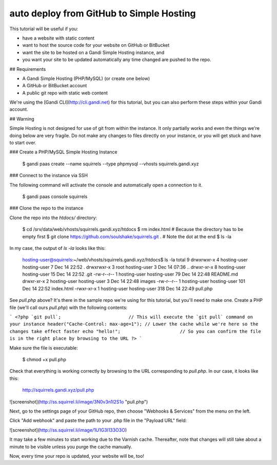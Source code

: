 auto deploy from GitHub to Simple Hosting
=========================================

This tutorial will be useful if you:

* have a website with static content
* want to host the source code for your website on GitHub or BitBucket
* want the site to be hosted on a Gandi Simple Hosting instance, and 
* you want your site to be updated automatically any time changed are pushed to the repo.

## Requirements

* A Gandi Simple Hosting (PHP/MySQL) (or create one below)
* A GitHub or BitBucket account
* A public git repo with static web content

We're using the [Gandi CLI](http://cli.gandi.net) for this tutorial, but you can also perform these steps within your Gandi account.

## Warning

Simple Hosting is not designed for use of git from within the instance. It only partially works and even the things we're doing below are very fragile. Do not make any changes to files directly on your instance, or you will get stuck and have to start over.

### Create a PHP/MySQL Simple Hosting Instance

    $ gandi paas create --name squirrels --type phpmysql --vhosts squirrels.gandi.xyz

### Connect to the instance via SSH

The following command will activate the console and automatically open a connection to it.

    $ gandi paas console squirrels

### Clone the repo to the instance

Clone the repo into the `htdocs/` directory:

    $ cd /srv/data/web/vhosts/squirrels.gandi.xyz/htdocs
    $ rm index.html                                               # Because the directory has to be empty first
    $ git clone https://github.com/soulshake/squirrels.git .      # Note the dot at the end
    $ ls -la

In my case, the output of `ls -la` looks like this:

    hosting-user@squirrels:~/web/vhosts/squirrels.gandi.xyz/htdocs$ ls -la
    total 9
    drwxrwxr-x 4 hosting-user hosting-user   7 Dec 14 22:52 .
    drwxrwxr-x 3 root         hosting-user   3 Dec 14 07:36 ..
    drwxr-xr-x 8 hosting-user hosting-user  15 Dec 14 22:52 .git
    -rw-r--r-- 1 hosting-user hosting-user  79 Dec 14 22:48 README.md
    drwxr-xr-x 2 hosting-user hosting-user   3 Dec 14 22:48 images
    -rw-r--r-- 1 hosting-user hosting-user 101 Dec 14 22:52 index.html
    -rwxr-xr-x 1 hosting-user hosting-user 318 Dec 14 22:49 pull.php

See `pull.php` above? It's there in the sample repo we're using for this tutorial, but you'll need to make one.
Create a PHP file (we'll call ours `pull.php`) with the following contents:

```
<?php
`git pull`;                         // This will execute the `git pull` command on your instance
header("Cache-Control: max-age=1"); // Lower the cache while we're here so the changes take effect faster
echo "hello!";                      // So you can confirm the file is in the right place by browsing to the URL
?>
```

Make sure the file is executable:

    $ chmod +x pull.php

Check that everything is working correctly by browsing to the URL corresponding to `pull.php`. In our case, it looks like this:

    http://squirrels.gandi.xyz/pull.php

![screenshot](http://ss.squirrel.li/image/3N0v3n1I2S1o "pull.php")

Next, go to the settings page of your GitHub repo, then choose "Webhooks & Services" from the menu on the left.

Click "Add webhook" and paste the path to your .php file in the "Payload URL" field:

![screenshot](http://ss.squirrel.li/image/1U1G3l133O3O)

It may take a few minutes to start working due to the Varnish cache. Thereafter, note that changes will still take about a minute to be visible unless you purge the cache manually.

Now, every time your repo is updated, your website will be, too!
